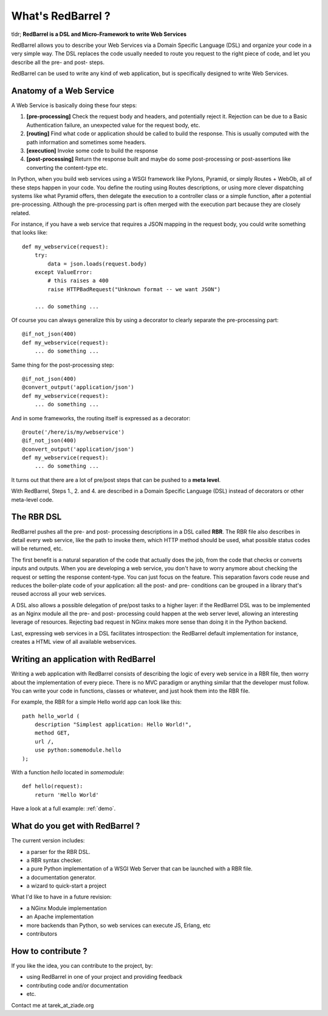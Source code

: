 ==================
What's RedBarrel ?
==================

tldr; **RedBarrel is a DSL and Micro-Framework to write Web Services**

RedBarrel allows you to describe your Web Services via a Domain Specific 
Language (DSL) and organize your code in a very simple way. The DSL 
replaces the code usually needed to route you request to the right
piece of code, and let you describe all the pre- and post- steps.

RedBarrel can be used to write any kind of web application, but is
specifically designed to write Web Services.


Anatomy of a Web Service
========================

A Web Service is basically doing these four steps:

1. **[pre-processing]** Check the request body and headers, and potentially 
   reject it. Rejection can be due to a Basic Authentication failure, 
   an unexpected value for the request body, etc. 

2. **[routing]** Find what code or application should be called to build 
   the response. This is usually computed with the path information and 
   sometimes some headers. 

3. **[execution]** Invoke some code to build the response

4. **[post-processing]** Return the response built and maybe do some 
   post-processing or post-assertions like converting the content-type 
   etc.


In Python, when you build web services using a WSGI framework like Pylons,
Pyramid, or simply Routes + WebOb, all of these steps happen in your code. You
define the routing using Routes descriptions, or using more clever dispatching
systems like what Pyramid offers, then delegate the execution to a controller
class or a simple function, after a potential pre-processing. Although the
pre-processing part is often merged with the execution part because they are
closely related.

For instance, if you have a web service that requires a JSON mapping in the
request body, you could write something that looks like::

    def my_webservice(request): 
        try: 
            data = json.loads(request.body) 
        except ValueError: 
            # this raises a 400 
            raise HTTPBadRequest("Unknown format -- we want JSON")

        ... do something ...

Of course you can always generalize this by using a decorator to clearly
separate the pre-processing part::

    @if_not_json(400) 
    def my_webservice(request): 
        ... do something ...

Same thing for the post-processing step::

    @if_not_json(400) 
    @convert_output('application/json') 
    def my_webservice(request): 
        ... do something ...

And in some frameworks, the routing itself is expressed as a decorator::

    @route('/here/is/my/webservice') 
    @if_not_json(400)
    @convert_output('application/json') 
    def my_webservice(request): 
        ... do something ...

It turns out that there are a lot of pre/post steps that can be pushed to a
**meta level**. 

With RedBarrel, Steps 1., 2. and 4. are described in a Domain Specific 
Language (DSL) instead of decorators or other meta-level code.

The RBR DSL
===========

RedBarrel pushes all the pre- and post- processing descriptions in a DSL
called **RBR**. The RBR file also describes in detail every web service,
like the path to invoke them, which HTTP method should be used, 
what possible status codes will be returned, etc.

The first benefit is a natural separation of the code that actually does
the job, from the code that checks or converts inputs and outputs. 
When you are developing a web service, you don't have to worry anymore 
about checking the request or setting the response content-type. 
You can just focus on the feature. This separation favors code reuse
and reduces the boiler-plate code of your application: all the post- and
pre- conditions can be grouped in a library that's reused accross all your
web services.

A DSL also allows a possible delegation of pre/post tasks to a higher
layer: if the RedBarrel DSL was to be implemented as an Nginx module
all the pre- and post- processing could happen at the web server level,
allowing an interesting leverage of resources. Rejecting bad request
in NGinx makes more sense than doing it in the Python backend.

Last, expressing web services in a DSL facilitates introspection:
the RedBarrel default implementation for instance, creates a HTML
view of all available webservices.


Writing an application with RedBarrel
=====================================

Writing a web application with RedBarrel consists of describing the logic of
every web service in a RBR file, then worry about the implementation of 
every piece. There is no MVC paradigm or anything similar that the developer
must follow. You can write your code in functions, classes or whatever, and
just hook them into the RBR file.

For example, the RBR for a simple Hello world app can look like this::

    path hello_world (
        description "Simplest application: Hello World!",
        method GET,
        url /,
        use python:somemodule.hello
    );


With a function `hello` located in `somemodule`::

    def hello(request):
        return 'Hello World'


Have a look at a full example: :ref:`demo`.

What do you get with RedBarrel ?
================================

The current version includes:

- a parser for the RBR DSL.
- a RBR syntax checker.
- a pure Python implementation of a WSGI Web Server that can be launched
  with a RBR file.
- a documentation generator.
- a wizard to quick-start a project

What I'd like to have in a future revision:

- a NGinx Module implementation
- an Apache implementation
- more backends than Python, so web services can execute JS, Erlang, etc
- contributors

How to contribute ?
===================

If you like the idea, you can contribute to the project, by:

- using RedBarrel in one of your project and providing feedback
- contributing code and/or documentation
- etc.

Contact me at tarek_at_ziade.org
